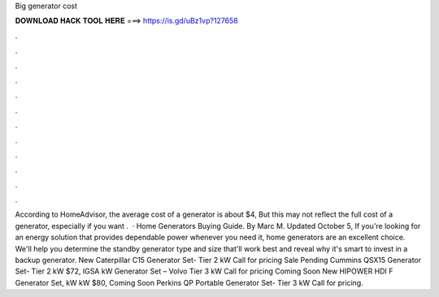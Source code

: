 Big generator cost

𝐃𝐎𝐖𝐍𝐋𝐎𝐀𝐃 𝐇𝐀𝐂𝐊 𝐓𝐎𝐎𝐋 𝐇𝐄𝐑𝐄 ===> https://is.gd/uBz1vp?127658

.

.

.

.

.

.

.

.

.

.

.

.

According to HomeAdvisor, the average cost of a generator is about $4, But this may not reflect the full cost of a generator, especially if you want .  · Home Generators Buying Guide. By Marc M. Updated October 5, If you're looking for an energy solution that provides dependable power whenever you need it, home generators are an excellent choice. We'll help you determine the standby generator type and size that'll work best and reveal why it's smart to invest in a backup generator. New Caterpillar C15 Generator Set- Tier 2 kW Call for pricing Sale Pending Cummins QSX15 Generator Set- Tier 2 kW $72, IGSA kW Generator Set – Volvo Tier 3 kW Call for pricing Coming Soon New HIPOWER HDI F Generator Set, kW kW $80, Coming Soon Perkins QP Portable Generator Set- Tier 3 kW Call for pricing.